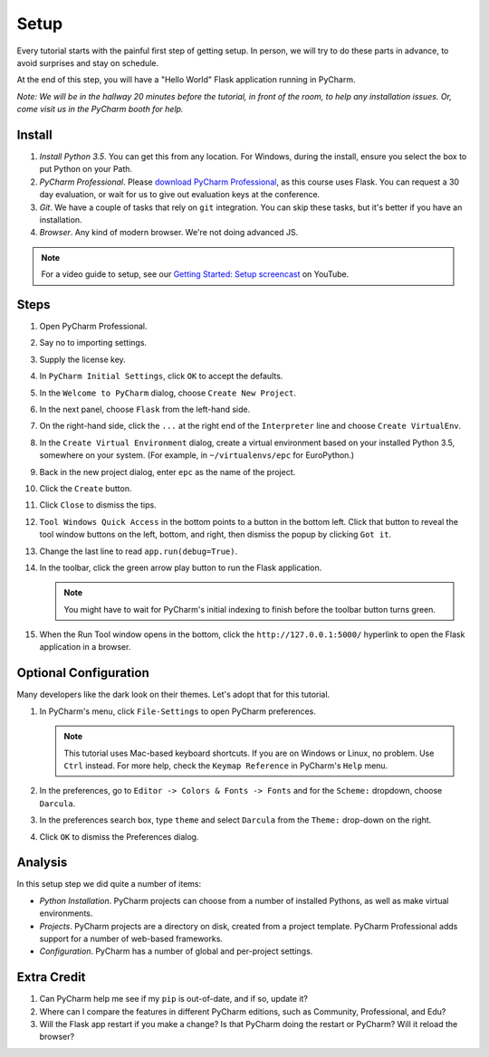 =====
Setup
=====

Every tutorial starts with the painful first step of getting setup. In
person, we will try to do these parts in advance, to avoid surprises and
stay on schedule.

At the end of this step, you will have a "Hello World" Flask application
running in PyCharm.

*Note: We will be in the hallway 20 minutes before the tutorial, in
front of the room, to help any installation issues. Or, come visit us
in the PyCharm booth for help.*

Install
=======

#. *Install Python 3.5*. You can get this from any location. For Windows, during
   the install, ensure you select the box to put Python on your Path.

#. *PyCharm Professional*. Please `download PyCharm Professional
   <https://www.jetbrains.com/pycharm/download/>`_, as this course uses
   Flask. You can request a 30 day evaluation, or wait for us to give out
   evaluation keys at the conference.

#. *Git*. We have a couple of tasks that rely on ``git`` integration. You
   can skip these tasks, but it's better if you have an installation.

#. *Browser*. Any kind of modern browser. We're not doing advanced JS.

.. note::

  For a video guide to setup, see our `Getting Started: Setup
  screencast <https://www.youtube.com/watch?v=5rSBPGGLkW0&list=PLQ176FUIyIUZ1mwB-uImQE-gmkwzjNLjP&index=2>`_ on
  YouTube.

Steps
=====

#. Open PyCharm Professional.

#. Say no to importing settings.

#. Supply the license key.

#. In ``PyCharm Initial Settings``, click ``OK`` to accept the defaults.

#. In the ``Welcome to PyCharm`` dialog, choose ``Create New Project``.

#. In the next panel, choose ``Flask`` from the left-hand side.

#. On the right-hand side, click the ``...`` at the right end of the
   ``Interpreter`` line and choose ``Create VirtualEnv``.

#. In the ``Create Virtual Environment`` dialog, create a virtual environment
   based on your installed Python 3.5, somewhere on your system. (For example, in
   ``~/virtualenvs/epc`` for EuroPython.)

#. Back in the new project dialog, enter ``epc`` as the name of the project.

#. Click the ``Create`` button.

#. Click ``Close`` to dismiss the tips.

#. ``Tool Windows Quick Access`` in the bottom points to a button in the bottom
   left. Click that button to reveal the tool window buttons on the left, bottom,
   and right, then dismiss the popup by clicking ``Got it``.

#. Change the last line to read ``app.run(debug=True)``.

#. In the toolbar, click the green arrow play button to run the Flask
   application.

   .. note::

      You might have to wait for PyCharm's initial indexing to finish before
      the toolbar button turns green.

#. When the Run Tool window opens in the bottom, click the
   ``http://127.0.0.1:5000/`` hyperlink to open the Flask application in
   a browser.

Optional Configuration
======================

Many developers like the dark look on their themes. Let's adopt that for
this tutorial.

#. In PyCharm's menu, click ``File-Settings`` to open PyCharm preferences.

   .. note::

      This tutorial uses Mac-based keyboard shortcuts. If you are on
      Windows or Linux, no problem. Use ``Ctrl`` instead. For more
      help, check the ``Keymap Reference`` in PyCharm's ``Help`` menu.

#. In the preferences, go to ``Editor -> Colors & Fonts -> Fonts`` and
   for the ``Scheme:`` dropdown, choose ``Darcula``.

#. In the preferences search box, type ``theme`` and select ``Darcula``
   from the ``Theme:`` drop-down on the right.

#. Click ``OK`` to dismiss the Preferences dialog.

Analysis
========

In this setup step we did quite a number of items:

- *Python Installation*. PyCharm projects can choose from a number of
  installed Pythons, as well as make virtual environments.

- *Projects*. PyCharm projects are a directory on disk, created from
  a project template. PyCharm Professional adds support for a number
  of web-based frameworks.

- *Configuration*. PyCharm has a number of global and per-project
  settings.

Extra Credit
============

#. Can PyCharm help me see if my ``pip`` is out-of-date, and if so,
   update it?

#. Where can I compare the features in different PyCharm editions, such
   as Community, Professional, and Edu?

#. Will the Flask app restart if you make a change? Is that PyCharm
   doing the restart or PyCharm? Will it reload the browser?